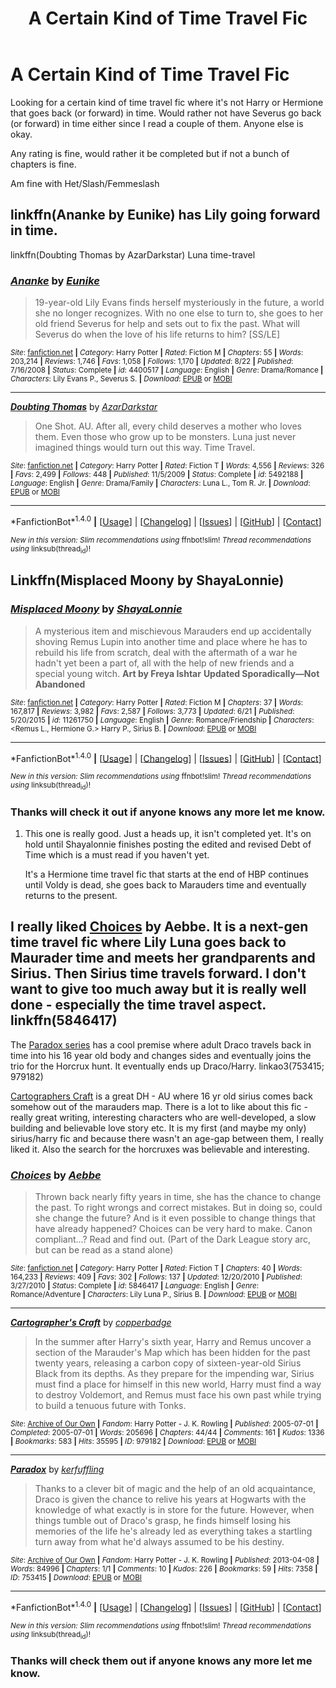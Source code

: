 #+TITLE: A Certain Kind of Time Travel Fic

* A Certain Kind of Time Travel Fic
:PROPERTIES:
:Author: SnarkyAndProud
:Score: 2
:DateUnix: 1505774293.0
:DateShort: 2017-Sep-19
:END:
Looking for a certain kind of time travel fic where it's not Harry or Hermione that goes back (or forward) in time. Would rather not have Severus go back (or forward) in time either since I read a couple of them. Anyone else is okay.

Any rating is fine, would rather it be completed but if not a bunch of chapters is fine.

Am fine with Het/Slash/Femmeslash


** linkffn(Ananke by Eunike) has Lily going forward in time.

linkffn(Doubting Thomas by AzarDarkstar) Luna time-travel
:PROPERTIES:
:Author: adreamersmusing
:Score: 3
:DateUnix: 1505830051.0
:DateShort: 2017-Sep-19
:END:

*** [[http://www.fanfiction.net/s/4400517/1/][*/Ananke/*]] by [[https://www.fanfiction.net/u/220839/Eunike][/Eunike/]]

#+begin_quote
  19-year-old Lily Evans finds herself mysteriously in the future, a world she no longer recognizes. With no one else to turn to, she goes to her old friend Severus for help and sets out to fix the past. What will Severus do when the love of his life returns to him? [SS/LE]
#+end_quote

^{/Site/: [[http://www.fanfiction.net/][fanfiction.net]] *|* /Category/: Harry Potter *|* /Rated/: Fiction M *|* /Chapters/: 55 *|* /Words/: 203,214 *|* /Reviews/: 1,746 *|* /Favs/: 1,058 *|* /Follows/: 1,170 *|* /Updated/: 8/22 *|* /Published/: 7/16/2008 *|* /Status/: Complete *|* /id/: 4400517 *|* /Language/: English *|* /Genre/: Drama/Romance *|* /Characters/: Lily Evans P., Severus S. *|* /Download/: [[http://www.ff2ebook.com/old/ffn-bot/index.php?id=4400517&source=ff&filetype=epub][EPUB]] or [[http://www.ff2ebook.com/old/ffn-bot/index.php?id=4400517&source=ff&filetype=mobi][MOBI]]}

--------------

[[http://www.fanfiction.net/s/5492188/1/][*/Doubting Thomas/*]] by [[https://www.fanfiction.net/u/654059/AzarDarkstar][/AzarDarkstar/]]

#+begin_quote
  One Shot. AU. After all, every child deserves a mother who loves them. Even those who grow up to be monsters. Luna just never imagined things would turn out this way. Time Travel.
#+end_quote

^{/Site/: [[http://www.fanfiction.net/][fanfiction.net]] *|* /Category/: Harry Potter *|* /Rated/: Fiction T *|* /Words/: 4,556 *|* /Reviews/: 326 *|* /Favs/: 2,499 *|* /Follows/: 448 *|* /Published/: 11/5/2009 *|* /Status/: Complete *|* /id/: 5492188 *|* /Language/: English *|* /Genre/: Drama/Family *|* /Characters/: Luna L., Tom R. Jr. *|* /Download/: [[http://www.ff2ebook.com/old/ffn-bot/index.php?id=5492188&source=ff&filetype=epub][EPUB]] or [[http://www.ff2ebook.com/old/ffn-bot/index.php?id=5492188&source=ff&filetype=mobi][MOBI]]}

--------------

*FanfictionBot*^{1.4.0} *|* [[[https://github.com/tusing/reddit-ffn-bot/wiki/Usage][Usage]]] | [[[https://github.com/tusing/reddit-ffn-bot/wiki/Changelog][Changelog]]] | [[[https://github.com/tusing/reddit-ffn-bot/issues/][Issues]]] | [[[https://github.com/tusing/reddit-ffn-bot/][GitHub]]] | [[[https://www.reddit.com/message/compose?to=tusing][Contact]]]

^{/New in this version: Slim recommendations using/ ffnbot!slim! /Thread recommendations using/ linksub(thread_id)!}
:PROPERTIES:
:Author: FanfictionBot
:Score: 1
:DateUnix: 1505830072.0
:DateShort: 2017-Sep-19
:END:


** Linkffn(Misplaced Moony by ShayaLonnie)
:PROPERTIES:
:Author: openthekey
:Score: 1
:DateUnix: 1505777356.0
:DateShort: 2017-Sep-19
:END:

*** [[http://www.fanfiction.net/s/11261750/1/][*/Misplaced Moony/*]] by [[https://www.fanfiction.net/u/5869599/ShayaLonnie][/ShayaLonnie/]]

#+begin_quote
  A mysterious item and mischievous Marauders end up accidentally shoving Remus Lupin into another time and place where he has to rebuild his life from scratch, deal with the aftermath of a war he hadn't yet been a part of, all with the help of new friends and a special young witch. *Art by Freya Ishtar* *Updated Sporadically---Not Abandoned*
#+end_quote

^{/Site/: [[http://www.fanfiction.net/][fanfiction.net]] *|* /Category/: Harry Potter *|* /Rated/: Fiction M *|* /Chapters/: 37 *|* /Words/: 167,817 *|* /Reviews/: 3,982 *|* /Favs/: 2,587 *|* /Follows/: 3,773 *|* /Updated/: 6/21 *|* /Published/: 5/20/2015 *|* /id/: 11261750 *|* /Language/: English *|* /Genre/: Romance/Friendship *|* /Characters/: <Remus L., Hermione G.> Harry P., Sirius B. *|* /Download/: [[http://www.ff2ebook.com/old/ffn-bot/index.php?id=11261750&source=ff&filetype=epub][EPUB]] or [[http://www.ff2ebook.com/old/ffn-bot/index.php?id=11261750&source=ff&filetype=mobi][MOBI]]}

--------------

*FanfictionBot*^{1.4.0} *|* [[[https://github.com/tusing/reddit-ffn-bot/wiki/Usage][Usage]]] | [[[https://github.com/tusing/reddit-ffn-bot/wiki/Changelog][Changelog]]] | [[[https://github.com/tusing/reddit-ffn-bot/issues/][Issues]]] | [[[https://github.com/tusing/reddit-ffn-bot/][GitHub]]] | [[[https://www.reddit.com/message/compose?to=tusing][Contact]]]

^{/New in this version: Slim recommendations using/ ffnbot!slim! /Thread recommendations using/ linksub(thread_id)!}
:PROPERTIES:
:Author: FanfictionBot
:Score: 2
:DateUnix: 1505777376.0
:DateShort: 2017-Sep-19
:END:


*** Thanks will check it out if anyone knows any more let me know.
:PROPERTIES:
:Author: SnarkyAndProud
:Score: 2
:DateUnix: 1505800378.0
:DateShort: 2017-Sep-19
:END:

**** This one is really good. Just a heads up, it isn't completed yet. It's on hold until Shayalonnie finishes posting the edited and revised Debt of Time which is a must read if you haven't yet.

It's a Hermione time travel fic that starts at the end of HBP continues until Voldy is dead, she goes back to Marauders time and eventually returns to the present.
:PROPERTIES:
:Author: ianmrtnz3
:Score: 1
:DateUnix: 1505839934.0
:DateShort: 2017-Sep-19
:END:


** I really liked [[http://www.fanfiction.net/s/5846417/1/Choices][Choices]] by Aebbe. It is a next-gen time travel fic where Lily Luna goes back to Maurader time and meets her grandparents and Sirius. Then Sirius time travels forward. I don't want to give too much away but it is really well done - especially the time travel aspect. linkffn(5846417)

The [[https://archiveofourown.org/works/753415][Paradox series]] has a cool premise where adult Draco travels back in time into his 16 year old body and changes sides and eventually joins the trio for the Horcrux hunt. It eventually ends up Draco/Harry. linkao3(753415; 979182)

[[https://archiveofourown.org/works/979182][Cartographers Craft]] is a great DH - AU where 16 yr old sirius comes back somehow out of the marauders map. There is a lot to like about this fic - really great writing, interesting characters who are well-developed, a slow building and believable love story etc. It is my first (and maybe my only) sirius/harry fic and because there wasn't an age-gap between them, I really liked it. Also the search for the horcruxes was believable and interesting.
:PROPERTIES:
:Author: gotkate86
:Score: 1
:DateUnix: 1505798352.0
:DateShort: 2017-Sep-19
:END:

*** [[http://www.fanfiction.net/s/5846417/1/][*/Choices/*]] by [[https://www.fanfiction.net/u/2264475/Aebbe][/Aebbe/]]

#+begin_quote
  Thrown back nearly fifty years in time, she has the chance to change the past. To right wrongs and correct mistakes. But in doing so, could she change the future? And is it even possible to change things that have already happened? Choices can be very hard to make. Canon compliant...? Read and find out. (Part of the Dark League story arc, but can be read as a stand alone)
#+end_quote

^{/Site/: [[http://www.fanfiction.net/][fanfiction.net]] *|* /Category/: Harry Potter *|* /Rated/: Fiction T *|* /Chapters/: 40 *|* /Words/: 164,233 *|* /Reviews/: 409 *|* /Favs/: 302 *|* /Follows/: 137 *|* /Updated/: 12/20/2010 *|* /Published/: 3/27/2010 *|* /Status/: Complete *|* /id/: 5846417 *|* /Language/: English *|* /Genre/: Romance/Adventure *|* /Characters/: Lily Luna P., Sirius B. *|* /Download/: [[http://www.ff2ebook.com/old/ffn-bot/index.php?id=5846417&source=ff&filetype=epub][EPUB]] or [[http://www.ff2ebook.com/old/ffn-bot/index.php?id=5846417&source=ff&filetype=mobi][MOBI]]}

--------------

[[http://archiveofourown.org/works/979182][*/Cartographer's Craft/*]] by [[http://www.archiveofourown.org/users/copperbadge/pseuds/copperbadge][/copperbadge/]]

#+begin_quote
  In the summer after Harry's sixth year, Harry and Remus uncover a section of the Marauder's Map which has been hidden for the past twenty years, releasing a carbon copy of sixteen-year-old Sirius Black from its depths. As they prepare for the impending war, Sirius must find a place for himself in this new world, Harry must find a way to destroy Voldemort, and Remus must face his own past while trying to build a tenuous future with Tonks.
#+end_quote

^{/Site/: [[http://www.archiveofourown.org/][Archive of Our Own]] *|* /Fandom/: Harry Potter - J. K. Rowling *|* /Published/: 2005-07-01 *|* /Completed/: 2005-07-01 *|* /Words/: 205696 *|* /Chapters/: 44/44 *|* /Comments/: 161 *|* /Kudos/: 1336 *|* /Bookmarks/: 583 *|* /Hits/: 35595 *|* /ID/: 979182 *|* /Download/: [[http://archiveofourown.org/downloads/co/copperbadge/979182/Cartographers%20Craft.epub?updated_at=1387625341][EPUB]] or [[http://archiveofourown.org/downloads/co/copperbadge/979182/Cartographers%20Craft.mobi?updated_at=1387625341][MOBI]]}

--------------

[[http://archiveofourown.org/works/753415][*/Paradox/*]] by [[http://www.archiveofourown.org/users/kerfuffling/pseuds/kerfuffling][/kerfuffling/]]

#+begin_quote
  Thanks to a clever bit of magic and the help of an old acquaintance, Draco is given the chance to relive his years at Hogwarts with the knowledge of what exactly is in store for the future. However, when things tumble out of Draco's grasp, he finds himself losing his memories of the life he's already led as everything takes a startling turn away from what he'd always assumed to be his destiny.
#+end_quote

^{/Site/: [[http://www.archiveofourown.org/][Archive of Our Own]] *|* /Fandom/: Harry Potter - J. K. Rowling *|* /Published/: 2013-04-08 *|* /Words/: 84996 *|* /Chapters/: 1/1 *|* /Comments/: 10 *|* /Kudos/: 226 *|* /Bookmarks/: 59 *|* /Hits/: 7358 *|* /ID/: 753415 *|* /Download/: [[http://archiveofourown.org/downloads/ke/kerfuffling/753415/Paradox.epub?updated_at=1387629868][EPUB]] or [[http://archiveofourown.org/downloads/ke/kerfuffling/753415/Paradox.mobi?updated_at=1387629868][MOBI]]}

--------------

*FanfictionBot*^{1.4.0} *|* [[[https://github.com/tusing/reddit-ffn-bot/wiki/Usage][Usage]]] | [[[https://github.com/tusing/reddit-ffn-bot/wiki/Changelog][Changelog]]] | [[[https://github.com/tusing/reddit-ffn-bot/issues/][Issues]]] | [[[https://github.com/tusing/reddit-ffn-bot/][GitHub]]] | [[[https://www.reddit.com/message/compose?to=tusing][Contact]]]

^{/New in this version: Slim recommendations using/ ffnbot!slim! /Thread recommendations using/ linksub(thread_id)!}
:PROPERTIES:
:Author: FanfictionBot
:Score: 1
:DateUnix: 1505798361.0
:DateShort: 2017-Sep-19
:END:


*** Thanks will check them out if anyone knows any more let me know.
:PROPERTIES:
:Author: SnarkyAndProud
:Score: 1
:DateUnix: 1505800361.0
:DateShort: 2017-Sep-19
:END:
